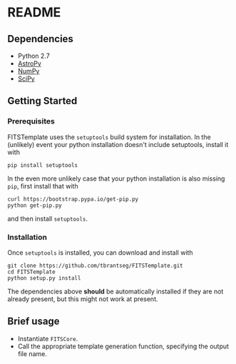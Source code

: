 * README

** Dependencies
- Python 2.7
- [[http://www.astropy.org][AstroPy]]
- [[http://www.numpy.org][NumPy]]
- [[http://www.scipy.org][SciPy]]

** Getting Started
*** Prerequisites
FITSTemplate uses the =setuptools= build system for installation. In the (unlikely) event your python installation doesn't include setuptools, install it with
#+BEGIN_EXAMPLE
pip install setuptools
#+END_EXAMPLE

In the even more unlikely case that your python installation is also missing =pip=, first install that with
#+BEGIN_EXAMPLE
curl https://bootstrap.pypa.io/get-pip.py
python get-pip.py
#+END_EXAMPLE

and then install =setuptools=.

*** Installation
Once =setuptools= is installed, you can download and install with
#+BEGIN_EXAMPLE
git clone https://github.com/tbrantseg/FITSTemplate.git
cd FITSTemplate
python setup.py install
#+END_EXAMPLE

The dependencies above *should* be automatically installed if they are not already present, but this might not work at present.

** Brief usage
- Instantiate =FITSCore=.
- Call the appropriate template generation function, specifying the output file name.
